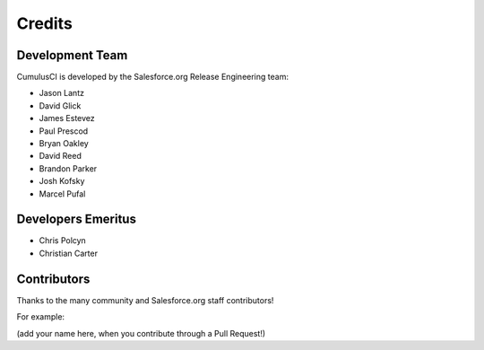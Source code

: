 =======
Credits
=======

Development Team
----------------

CumulusCI is developed by the Salesforce.org Release Engineering team:

* Jason Lantz
* David Glick
* James Estevez
* Paul Prescod
* Bryan Oakley
* David Reed
* Brandon Parker
* Josh Kofsky
* Marcel Pufal

Developers Emeritus
-------------------

* Chris Polcyn
* Christian Carter

Contributors
------------

Thanks to the many community and Salesforce.org staff
contributors!

For example: 

(add your name here, when you contribute through a Pull Request!)

